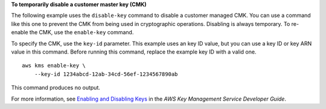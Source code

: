 **To temporarily disable a customer master key (CMK)**

The following example uses the ``disable-key`` command to disable a customer managed CMK. You can use a command like this one to prevent the CMK from being used in cryptographic operations. Disabling is always temporary. To re-enable the CMK, use the ``enable-key`` command. 

To specify the CMK, use the ``key-id`` parameter. This example uses an key ID value, but you can use a key ID or key ARN value in this command. Before running this command, replace the example key ID with a valid one. ::

    aws kms enable-key \
        --key-id 1234abcd-12ab-34cd-56ef-1234567890ab

This command produces no output.

For more information, see `Enabling and Disabling Keys <https://docs.aws.amazon.com/kms/latest/developerguide/enabling-keys.html>`__ in the *AWS Key Management Service Developer Guide*.